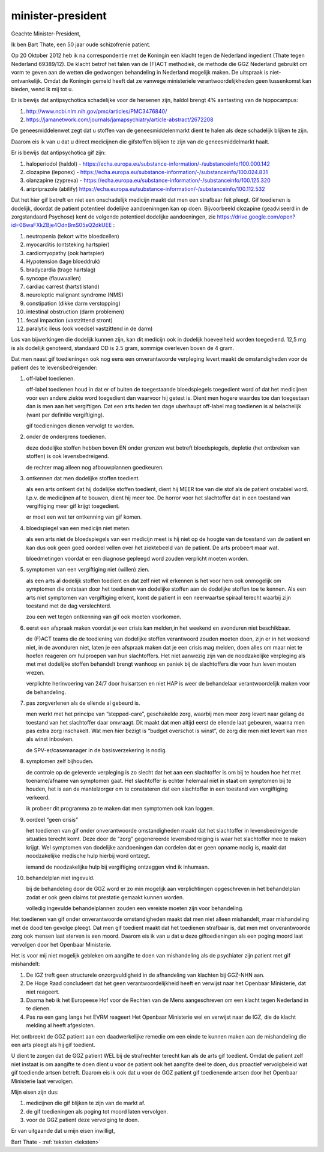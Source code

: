 .. raw:: html

    <br><br>


.. title:: het is gif.


minister-president
##################


.. raw:: html

    <br>

Geachte Minister-President,

Ik ben Bart Thate, een 50 jaar oude schizofrenie patient.

Op 20 Oktober 2012 heb ik na correspondentie met de Koningin een klacht tegen de Nederland ingedient (Thate tegen Nederland 69389/12). De klacht betrof het falen van de (F)ACT methodiek, de methode die GGZ Nederland gebruikt om vorm te geven aan de wetten die gedwongen behandeling in Nederland mogelijk maken. De uitspraak is niet-ontvankelijk.
Omdat de Koningin gemeld heeft dat ze vanwege ministeriele verantwoordelijkheden geen tussenkomst kan bieden, wend ik mij tot u.

Er is bewijs dat antipsychotica schadelijke voor de hersenen zijn, haldol brengt 4% aantasting van de hippocampus:

1) http://www.ncbi.nlm.nih.gov/pmc/articles/PMC3476840/ 
2) https://jamanetwork.com/journals/jamapsychiatry/article-abstract/2672208

De geneesmiddelenwet zegt dat u stoffen van de geneesmiddelenmarkt dient te halen als deze schadelijk blijken te zijn.

Daarom eis ik van u dat u direct medicijnen die gifstoffen blijken te zijn van de geneesmiddelmarkt haalt.

Er is bewijs dat antipsychotica gif zijn:

1) haloperiodol (haldol) - https://echa.europa.eu/substance-information/-/substanceinfo/100.000.142
2) clozapine (leponex) - https://echa.europa.eu/substance-information/-/substanceinfo/100.024.831
3) olanzapine (zyprexa) - https://echa.europa.eu/substance-information/-/substanceinfo/100.125.320
4) aripriprazole (abilify) https://echa.europa.eu/substance-information/-/substanceinfo/100.112.532

Dat het hier gif betreft en niet een onschadelijk medicijn maakt dat men een strafbaar feit pleegt. Gif toedienen is dodelijk, doordat de patient potentieel dodelijke aandoeninngen kan op doen. Bijvoorbeeld clozapine (geadviseerd in de zorgstandaard Psychose) kent de volgende potentieel dodelijke aandoeningen, zie https://drive.google.com/open?id=0BwaFXkZBje4OdnBmS05sQ2dkUEE :

1)  neutropenia (tekort witte bloedcellen)
2)  myocarditis (ontsteking hartspier)
3)  cardiomyopathy (ook hartspier)
4)  Hypotension (lage bloeddruk)
5)  bradycardia (trage hartslag)
6)  syncope (flauwvallen)
7)  cardiac carrest (hartstilstand)
8)  neuroleptic malignant syndrome (NMS)
9)  constipation (dikke darm verstopping)
10) intestinal obstruction (darm problemen)
11) fecal impaction (vastzittend stront)
12) paralytic ileus (ook voedsel vastzittend in de darm)

Los van bijwerkingen die dodelijk kunnen zijn, kan dit medicijn ook in dodelijk hoeveelheid worden toegediend. 12,5 mg is als dodelijk genoteerd, standaard OD is 2.5 gram, sommige overleven boven de 4 gram.

Dat men naast gif toedieningen ook nog eens een onverantwoorde verpleging levert maakt de omstandigheden voor de patient des te levensbedreigender:

1. off-label toedienen.

   off-label toedienen houd in dat er of buiten de toegestaande bloedspiegels toegedient word of dat het medicijnen voor een andere ziekte word toegedient dan waarvoor hij getest is. Dient men hogere waardes toe dan toegestaan dan is men aan het vergiftigen. Dat een arts heden ten dage uberhaupt off-label mag toedienen is al belachelijk (want per definitie vergiftiging).

   gif toedieningen dienen vervolgt te worden. 


2. onder de ondergrens toedienen.

   deze dodelijke stoffen hebben boven EN onder grenzen wat betreft bloedspiegels, depletie (het ontbreken van stoffen) is ook levensbedreigend.

   de rechter mag alleen nog afbouwplannen goedkeuren.

3. ontkennen dat men dodelijke stoffen toedient.

   als een arts ontkent dat hij dodelijke stoffen toedient, dient hij MEER toe van die stof als de patient onstabiel word. I.p.v. de medicijnen af te bouwen, dient hij meer toe. De horror voor het slachtoffer dat in een toestand van vergiftiging meer gif krijgt toegedient.

   er moet een wet ter ontkenning van gif komen. 


4. bloedspiegel van een medicijn niet meten.

   als een arts niet de bloedspiegels van een medicijn meet is hij niet op de hoogte van de toestand van de patient en kan dus ook geen goed oordeel vellen over het ziektebeeld van de patient. De arts probeert maar wat.

   bloedmetingen voordat er een diagnose gepleegd word zouden verplicht moeten worden. 


5. symptomen van een vergiftiging niet (willen) zien.

   als een arts al dodelijk stoffen toedient en dat zelf niet wil erkennen is het voor hem ook onmogelijk om symptomen die ontstaan door het toedienen van dodelijke stoffen aan de dodelijke stoffen toe te kennen. Als een arts niet symptomen van vergiftiging erkent, komt de patient in een neerwaartse spiraal terecht waarbij zijn toestand met de dag verslechterd.

   zou een wet tegen ontkenning van gif ook moeten voorkomen.   


6. eerst een afspraak maken voordat je een crisis kan melden,in het weekend en avonduren niet beschikbaar.

   de (F)ACT teams die de toediening van dodelijke stoffen verantwoord zouden moeten doen, zijn er in het weekend niet, in de avonduren niet, laten je een afspraak maken dat je een crisis mag melden, doen alles om maar niet te hoefen reageren om hulproepen van hun slachtoffers. Het niet aanwezig zijn van de noodzakelijke verpleging als met met dodelijke stoffen behandelt brengt wanhoop en paniek bij de slachtoffers die voor hun leven moeten vrezen.

   verplichte herinvoering van 24/7 door huisartsen en niet HAP is weer de behandelaar verantwoordelijk maken voor de behandeling.


7. pas zorgverlenen als de ellende al gebeurd is.

   men werkt met het principe van “stepped-care”, geschakelde zorg, waarbij men meer zorg levert naar gelang de toestand van het slachtoffer daar omvraagt. Dit maakt dat men altijd eerst de ellende laat gebeuren, waarna men pas extra zorg inschakelt. Wat men hier bezigt is “budget overschot is winst”, de zorg die men niet levert kan men als winst inboeken.
 
   de SPV-er/casemanager in de basisverzekering is nodig.


8. symptomen zelf bijhouden.

   de controle op de geleverde verpleging is zo slecht dat het aan een slachtoffer is om bij te houden hoe het met toename/afname van symptomen gaat. Het slachtoffer is echter helemaal niet in staat om symptomen bij te houden, het is aan de mantelzorger om te constateren dat een slachtoffer in een toestand van vergiftiging verkeerd.
 
   ik probeer dit programma zo te maken dat men symptomen ook kan loggen.


9. oordeel “geen crisis”

   het toedienen van gif onder onverantwoorde omstandigheden maakt dat het slachtoffer in levensbedreigende situaties terecht komt. Deze door de “zorg” gegenereerde levensbedreiging is waar het slachtoffer mee te maken krijgt. Wel symptomen van dodelijke aandoeningen dan oordelen dat er geen opname nodig is, maakt dat noodzakelijke medische hulp hierbij word ontzegt.

   iemand de noodzakelijke hulp bij vergiftiging ontzeggen vind ik inhumaan.


10. behandelplan niet ingevuld.

    bij de behandeling door de GGZ word er zo min mogelijk aan verplichtingen opgeschreven in het behandelplan zodat er ook geen claims tot prestatie gemaakt kunnen worden. 

    volledig ingevulde behandelplannen zouden een vereiste moeten zijn voor behandeling.

Het toedienen van gif onder onverantwoorde omstandigheden maakt dat men niet alleen mishandelt, maar mishandeling met de dood ten gevolge pleegt.
Dat men gif toedient maakt dat het toedienen strafbaar is, dat men met onverantwoorde zorg ook mensen laat sterven is een moord.
Daarom eis ik van u dat u deze giftoedieningen als een poging moord laat vervolgen door het Openbaar Ministerie.

Het is voor mij niet mogelijk gebleken om aangifte te doen van mishandeling als de psychiater zijn patient met gif mishandelt:

1) De IGZ treft geen structurele onzorgvuldigheid in de afhandeling van klachten bij GGZ-NHN aan.
2) De Hoge Raad concludeert dat het geen verantwoordelijkheid heeft en verwijst naar het Openbaar Ministerie, dat niet reageert.
3) Daarna heb ik het Europeese Hof voor de Rechten van de Mens aangeschreven om een klacht tegen Nederland in te dienen.
4) Pas na een gang langs het EVRM reageert Het Openbaar Ministerie wel en verwijst naar de IGZ, die de klacht melding al heeft afgesloten.

Het ontbreekt de GGZ patient aan een daadwerkelijke remedie om een einde te kunnen maken aan de mishandeling die een arts pleegt als hij gif toedient.

U dient te zorgen dat de GGZ patient WEL bij de strafrechter terecht kan als de arts gif toedient.
Omdat de patient zelf niet instaat is om aangifte te doen dient u voor de patient ook het aangfite deel te doen, dus proactief vervolgbeleid wat gif toediende artsen betreft.
Daarom eis ik ook dat u voor de GGZ patient gif toedienende artsen door het Openbaar Ministerie laat vervolgen.

Mijn eisen zijn dus:

1) medicijnen die gif blijken te zijn van de markt af.
2) de gif toedieningen als poging tot moord laten vervolgen.
3) voor de GGZ patient deze vervolging te doen.

Er van uitgaande dat u mijn eisen inwilligt,

Bart Thate - :ref:`teksten <teksten>`
